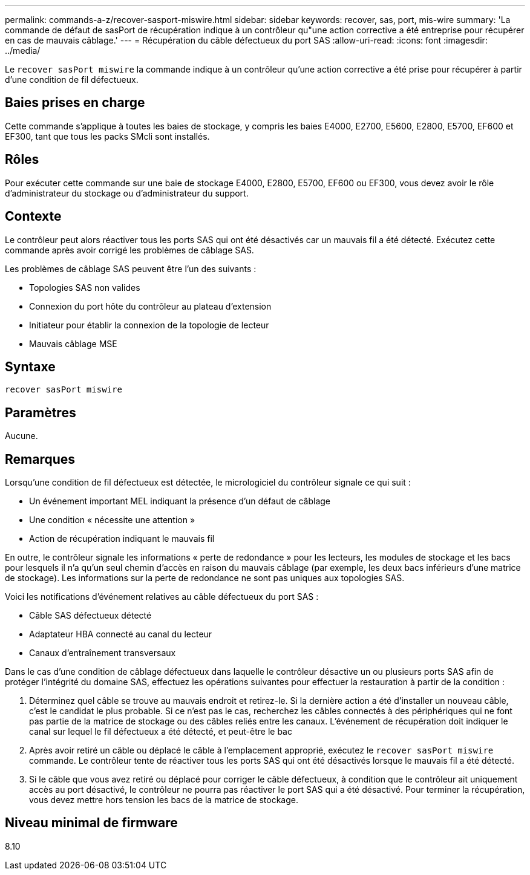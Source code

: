 ---
permalink: commands-a-z/recover-sasport-miswire.html 
sidebar: sidebar 
keywords: recover, sas, port, mis-wire 
summary: 'La commande de défaut de sasPort de récupération indique à un contrôleur qu"une action corrective a été entreprise pour récupérer en cas de mauvais câblage.' 
---
= Récupération du câble défectueux du port SAS
:allow-uri-read: 
:icons: font
:imagesdir: ../media/


[role="lead"]
Le `recover sasPort miswire` la commande indique à un contrôleur qu'une action corrective a été prise pour récupérer à partir d'une condition de fil défectueux.



== Baies prises en charge

Cette commande s'applique à toutes les baies de stockage, y compris les baies E4000, E2700, E5600, E2800, E5700, EF600 et EF300, tant que tous les packs SMcli sont installés.



== Rôles

Pour exécuter cette commande sur une baie de stockage E4000, E2800, E5700, EF600 ou EF300, vous devez avoir le rôle d'administrateur du stockage ou d'administrateur du support.



== Contexte

Le contrôleur peut alors réactiver tous les ports SAS qui ont été désactivés car un mauvais fil a été détecté. Exécutez cette commande après avoir corrigé les problèmes de câblage SAS.

Les problèmes de câblage SAS peuvent être l'un des suivants :

* Topologies SAS non valides
* Connexion du port hôte du contrôleur au plateau d'extension
* Initiateur pour établir la connexion de la topologie de lecteur
* Mauvais câblage MSE




== Syntaxe

[source, cli]
----
recover sasPort miswire
----


== Paramètres

Aucune.



== Remarques

Lorsqu'une condition de fil défectueux est détectée, le micrologiciel du contrôleur signale ce qui suit :

* Un événement important MEL indiquant la présence d'un défaut de câblage
* Une condition « nécessite une attention »
* Action de récupération indiquant le mauvais fil


En outre, le contrôleur signale les informations « perte de redondance » pour les lecteurs, les modules de stockage et les bacs pour lesquels il n'a qu'un seul chemin d'accès en raison du mauvais câblage (par exemple, les deux bacs inférieurs d'une matrice de stockage). Les informations sur la perte de redondance ne sont pas uniques aux topologies SAS.

Voici les notifications d'événement relatives au câble défectueux du port SAS :

* Câble SAS défectueux détecté
* Adaptateur HBA connecté au canal du lecteur
* Canaux d'entraînement transversaux


Dans le cas d'une condition de câblage défectueux dans laquelle le contrôleur désactive un ou plusieurs ports SAS afin de protéger l'intégrité du domaine SAS, effectuez les opérations suivantes pour effectuer la restauration à partir de la condition :

. Déterminez quel câble se trouve au mauvais endroit et retirez-le. Si la dernière action a été d'installer un nouveau câble, c'est le candidat le plus probable. Si ce n'est pas le cas, recherchez les câbles connectés à des périphériques qui ne font pas partie de la matrice de stockage ou des câbles reliés entre les canaux. L'événement de récupération doit indiquer le canal sur lequel le fil défectueux a été détecté, et peut-être le bac
. Après avoir retiré un câble ou déplacé le câble à l'emplacement approprié, exécutez le `recover sasPort miswire` commande. Le contrôleur tente de réactiver tous les ports SAS qui ont été désactivés lorsque le mauvais fil a été détecté.
. Si le câble que vous avez retiré ou déplacé pour corriger le câble défectueux, à condition que le contrôleur ait uniquement accès au port désactivé, le contrôleur ne pourra pas réactiver le port SAS qui a été désactivé. Pour terminer la récupération, vous devez mettre hors tension les bacs de la matrice de stockage.




== Niveau minimal de firmware

8.10

